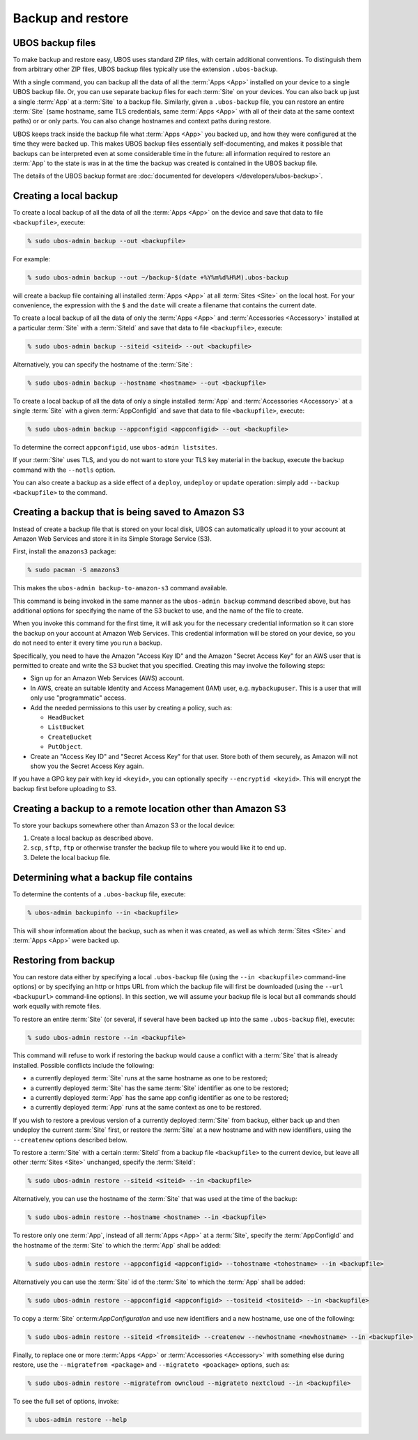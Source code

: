 Backup and restore
==================

UBOS backup files
-----------------

To make backup and restore easy, UBOS uses standard ZIP files, with certain additional
conventions. To distinguish them from arbitrary other ZIP files, UBOS backup files
typically use the extension ``.ubos-backup``.

With a single command, you can backup all the data of all the :term:`Apps <App>` installed on your device
to a single UBOS backup file. Or, you can use separate backup files for each :term:`Site` on your devices.
You can also back up just a single :term:`App` at a :term:`Site` to a backup file. Similarly, given
a ``.ubos-backup`` file, you can restore an entire :term:`Site` (same hostname, same
TLS credentials, same :term:`Apps <App>` with all of their data at the same context paths) or
or only parts. You can also change hostnames and context paths during restore.

UBOS keeps track inside the backup file what :term:`Apps <App>` you backed up, and how they were
configured at the time they were backed up. This makes UBOS backup files essentially
self-documenting, and makes it possible that backups can be interpreted even at some
considerable time in the future: all information required to restore an :term:`App` to the state
is was in at the time the backup was created is contained in the UBOS backup file.

The details of the UBOS backup format are
:doc:`documented for developers </developers/ubos-backup>`.

Creating a local backup
-----------------------

To create a local backup of all the data of all the :term:`Apps <App>` on the device
and save that data to file ``<backupfile>``, execute:

.. code-block:: none

   % sudo ubos-admin backup --out <backupfile>

For example:

.. code-block:: none

   % sudo ubos-admin backup --out ~/backup-$(date +%Y%m%d%H%M).ubos-backup

will create a backup file containing all installed :term:`Apps <App>` at all :term:`Sites <Site>` on the local host.
For your convenience, the expression with the ``$`` and the ``date`` will create
a filename that contains the current date.

To create a local backup of all the data of only the :term:`Apps <App>` and :term:`Accessories <Accessory>` installed at a
particular :term:`Site` with a :term:`SiteId` and save that data to file ``<backupfile>``, execute:

.. code-block:: none

   % sudo ubos-admin backup --siteid <siteid> --out <backupfile>

Alternatively, you can specify the hostname of the :term:`Site`:

.. code-block:: none

   % sudo ubos-admin backup --hostname <hostname> --out <backupfile>

To create a local backup of all the data of only a single installed :term:`App` and :term:`Accessories <Accessory>`
at a single :term:`Site` with a given :term:`AppConfigId` and save that data to file
``<backupfile>``, execute:

.. code-block:: none

   % sudo ubos-admin backup --appconfigid <appconfigid> --out <backupfile>

To determine the correct ``appconfigid``, use ``ubos-admin listsites``.

If your :term:`Site` uses TLS, and you do not want to store your TLS key material in the
backup, execute the backup command with the ``--notls`` option.

You can also create a backup as a side effect of a ``deploy``,
``undeploy`` or ``update`` operation: simply add ``--backup <backupfile>`` to
the command.

Creating a backup that is being saved to Amazon S3
--------------------------------------------------

Instead of create a backup file that is stored on your local disk, UBOS can
automatically upload it to your account at Amazon Web Services and store it
in its Simple Storage Service (S3).

First, install the ``amazons3`` package:

.. code-block:: none

   % sudo pacman -S amazons3

This makes the ``ubos-admin backup-to-amazon-s3`` command available.

This command is being invoked in the same manner as the ``ubos-admin backup``
command described above, but has additional options for specifying the
name of the S3 bucket to use, and the name of the file to create.

When you invoke this command for the first time, it will ask you for the
necessary credential information so it can store the backup on your account
at Amazon Web Services. This credential information will be stored on your
device, so you do not need to enter it every time you run a backup.

Specifically, you need to have the Amazon "Access Key ID" and the Amazon
"Secret Access Key" for an AWS user that is permitted to create and
write the S3 bucket that you specified. Creating this may involve the following
steps:

* Sign up for an Amazon Web Services (AWS) account.

* In AWS, create an suitable Identity and Access Management (IAM) user,
  e.g. ``mybackupuser``. This is a user that will only use "programmatic"
  access.

* Add the needed permissions to this user by creating a policy, such as:

  * ``HeadBucket``
  * ``ListBucket``
  * ``CreateBucket``
  * ``PutObject``.

* Create an "Access Key ID" and "Secret Access Key" for that user. Store both
  of them securely, as Amazon will not show you the Secret Access Key again.

If you have a GPG key pair with key id ``<keyid>``, you can
optionally specify ``--encryptid <keyid>``. This will encrypt the backup
first before uploading to S3.

Creating a backup to a remote location other than Amazon S3
-----------------------------------------------------------

To store your backups somewhere other than Amazon S3 or the local device:

#. Create a local backup as described above.
#. ``scp``, ``sftp``, ``ftp`` or otherwise transfer the backup file to where you
   would like it to end up.
#. Delete the local backup file.

Determining what a backup file contains
---------------------------------------

To determine the contents of a ``.ubos-backup`` file, execute:

.. code-block:: none

   % ubos-admin backupinfo --in <backupfile>

This will show information about the backup, such as when it was created,
as well as which :term:`Sites <Site>` and :term:`Apps <App>` were backed up.

Restoring from backup
---------------------

You can restore data either by specifying a local ``.ubos-backup`` file
(using the ``--in <backupfile>`` command-line options) or by specifying an
http or https URL from which the backup file will first be downloaded (using the
``--url <backupurl>`` command-line options). In this section, we will assume
your backup file is local but all commands should work equally with remote
files.

To restore an entire :term:`Site` (or several, if several have been backed up into
the same ``.ubos-backup`` file), execute:

.. code-block:: none

   % sudo ubos-admin restore --in <backupfile>

This command will refuse to work if restoring the backup would cause a
conflict with a :term:`Site` that is already installed. Possible conflicts include
the following:

* a currently deployed :term:`Site` runs at the same hostname as one to be restored;
* a currently deployed :term:`Site` has the same :term:`Site` identifier as one to be restored;
* a currently deployed :term:`App` has the same app config identifier as one to be restored;
* a currently deployed :term:`App` runs at the same context as one to be restored.

If you wish to restore a previous version of a currently deployed :term:`Site` from
backup, either back up and then undeploy the current :term:`Site` first, or restore
the :term:`Site` at a new hostname and with new identifiers, using the ``--createnew``
options described below.

To restore a :term:`Site` with a certain :term:`SiteId` from a backup file ``<backupfile>`` to the
current device, but leave all other :term:`Sites <Site>` unchanged, specify the :term:`SiteId`:

.. code-block:: none

   % sudo ubos-admin restore --siteid <siteid> --in <backupfile>

Alternatively, you can use the hostname of the :term:`Site` that was used at the time
of the backup:

.. code-block:: none

   % sudo ubos-admin restore --hostname <hostname> --in <backupfile>

To restore only one :term:`App`, instead of all :term:`Apps <App>` at a :term:`Site`, specify the :term:`AppConfigId`
and the hostname of the :term:`Site` to which the :term:`App` shall be added:

.. code-block:: none

   % sudo ubos-admin restore --appconfigid <appconfigid> --tohostname <tohostname> --in <backupfile>

Alternatively you can use the :term:`Site` id of the :term:`Site` to which the :term:`App` shall be added:

.. code-block:: none

   % sudo ubos-admin restore --appconfigid <appconfigid> --tositeid <tositeid> --in <backupfile>

To copy a :term:`Site` or:term:`AppConfiguration` and use new identifiers and a new hostname,
use one of the following:

.. code-block:: none

   % sudo ubos-admin restore --siteid <fromsiteid> --createnew --newhostname <newhostname> --in <backupfile>

Finally, to replace one or more :term:`Apps <App>` or :term:`Accessories <Accessory>` with something else during restore, use
the ``--migratefrom <package>`` and ``--migrateto <poackage>`` options, such as:

.. code-block:: none

   % sudo ubos-admin restore --migratefrom owncloud --migrateto nextcloud --in <backupfile>

To see the full set of options, invoke:

.. code-block:: none

   % ubos-admin restore --help

